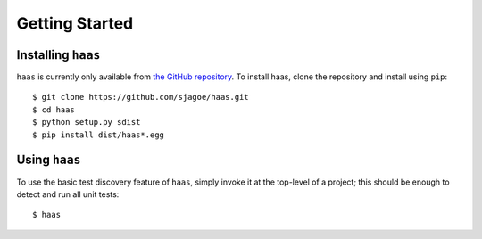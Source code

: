 Getting Started
===============


Installing ``haas``
-------------------

``haas`` is currently only available from `the GitHub repository`_.  To
install haas, clone the repository and install using ``pip``::

    $ git clone https://github.com/sjagoe/haas.git
    $ cd haas
    $ python setup.py sdist
    $ pip install dist/haas*.egg


.. _`the GitHub repository`: https://github.com/sjagoe/haas


Using ``haas``
--------------

To use the basic test discovery feature of ``haas``, simply invoke it at
the top-level of a project; this should be enough to detect and run all
unit tests::

    $ haas
